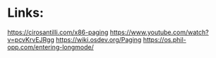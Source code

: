 * Links:
[[https://cirosantilli.com/x86-paging]]
[[https://www.youtube.com/watch?v=pcvKrvEJRgg]]
[[https://wiki.osdev.org/Paging]]
https://os.phil-opp.com/entering-longmode/
